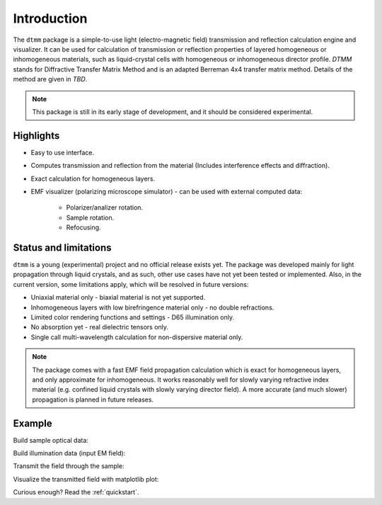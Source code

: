 Introduction
============

The ``dtmm`` package is a simple-to-use light (electro-magnetic field) transmission and reflection calculation engine and visualizer. It can be used for calculation of transmission or reflection properties of layered homogeneous or inhomogeneous materials, such as liquid-crystal cells with homogeneous or inhomogeneous director profile. *DTMM* stands for Diffractive Transfer Matrix Method and is an adapted Berreman 4x4 transfer matrix method. Details of the method are given in *TBD*.

.. note::

   This package is still in its early stage of development, and it should be considered experimental. 

Highlights
----------

* Easy to use interface.
* Computes transmission and reflection from the material (Includes interference effects and diffraction).
* Exact calculation for homogeneous layers.
* EMF visualizer (polarizing microscope simulator) - can be used with external computed data:

   * Polarizer/analizer rotation.
   * Sample rotation.
   * Refocusing.
   
   
Status and limitations
----------------------

``dtmm`` is a young (experimental) project and no official release exists yet. The package was developed mainly for light propagation through liquid crystals, and as such, other use cases have not yet been tested or implemented. Also, in the current version, some limitations apply, which will be resolved in future versions:

* Uniaxial material only - biaxial material is not yet supported.
* Inhomogeneous layers with low birefringence material only - no double refractions. 
* Limited color rendering functions and settings - D65 illumination only.
* No absorption yet - real dielectric tensors only.
* Single call multi-wavelength calculation for non-dispersive material only. 

.. note::

   The package comes with a fast EMF field propagation calculation which is exact for homogeneous layers, and only approximate for inhomogeneous. It works reasonably well for slowly varying refractive index material (e.g. confined liquid crystals with slowly varying director field). A more accurate (and much slower) propagation is planned in future releases.


Example
-------


.. doctest::

   >>> import dtmm
   >>> NLAYERS, HEIGHT, WIDTH = (60, 96, 96)
   >>> WAVELENGTHS = range(380,780,40)

Build sample optical data:

.. doctest::

   >>> optical_data = dtmm.nematic_droplet_data((NLAYERS, HEIGHT, WIDTH), 
   ...     radius = 30, profile = "r", no = 1.5, ne = 1.6, nhost = 1.5)

Build illumination data (input EM field):

.. doctest::

   >>> field_data_in = dtmm.illumination_data((HEIGHT, WIDTH), WAVELENGTHS,
   ...       pixelsize = 200) 

Transmit the field through the sample:

.. doctest::

   >>> field_data_out = dtmm.transmit_field(field_data_in, optical_data)

Visualize the transmitted field with matplotlib plot:

.. doctest::

   >>> viewer = dtmm.field_viewer(field_data_out, sample = 0, polarizer = 0,
   ...      focus = -20, analizer = 90)
   >>> fig, ax = viewer.plot() #creates matplotlib figure and axes
   >>> fig.show()

.. plot:: hello_world.py

   Simulated optical polarizing microscope image of a nematic droplet with a radial nematic director profile. You can use sliders to change the focal plane, polarizer,  sample rotation, analizer, and light intensity.

Curious enough? Read the :ref:`quickstart`.




